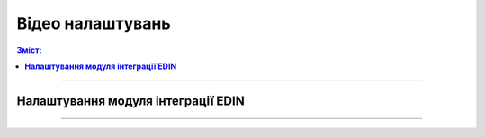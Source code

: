 Відео налаштувань
###################################################################################################

.. role:: red

.. role:: green

.. role:: underline

.. :underline:`"Чернетки" для ролі "Організатор"`

.. contents:: Зміст:
   :depth: 6

---------

**Налаштування модуля інтеграції EDIN**
************************************************************************************

.. raw:: html

    <div style="position: relative; padding-bottom: 56.25%; height: 0; overflow: hidden; max-width: 100%; height: auto;">
        <iframe src="https://www.youtube.com/embed/elVSaEmyC18" frameborder="0" allowfullscreen style="position: absolute; top: 0; left: 0; width: 100%; height: 100%;"></iframe>
    </div>

---------------------------------------